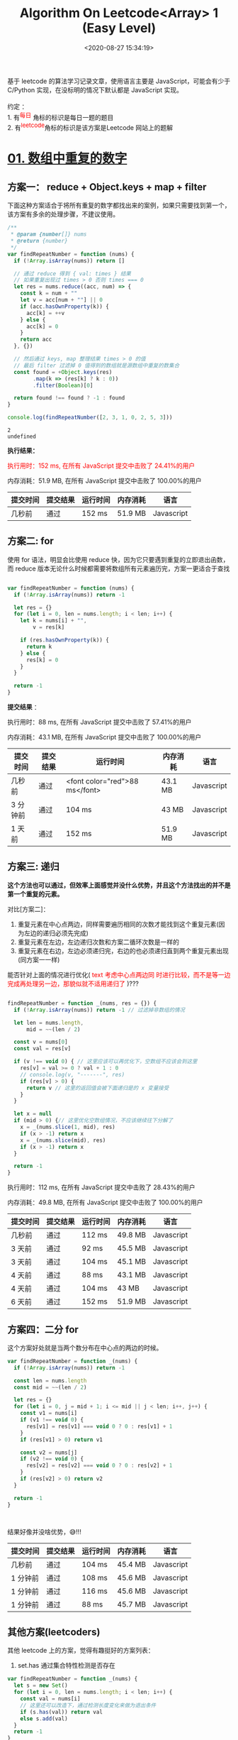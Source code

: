 #+TITLE: Algorithm On Leetcode<Array> 1 (Easy Level)
#+DATE: <2020-08-27 15:34:19>
#+TAGS[]: algorithm, leetcode, programming, javascript, array
#+CATEGORIES[]: algorithm, array
#+LANGUAGE: zh-cn
#+OPTIONS: ^:{} _:{}
#+STARTUP: indent

#+BEGIN_EXPORT html
基于 leetcode 的算法学习记录文章，使用语言主要是 JavaScript，可能会有少于 C/Python 实现，在没标明的情况下默认都是 JavaScript 实现。<br><br>
约定 ：<br>

1. 有<sup><font color="red" size="2">每日</font></sup> 角标的标识是每日一题的题目 <br>
2. 有<sup><font color="red" size="2">leetcode</font></sup>角标的标识是该方案是Leetcode 网站上的题解 <br>

#+END_EXPORT

* [[https://leetcode-cn.com/problems/shu-zu-zhong-zhong-fu-de-shu-zi-lcof/][01. 数组中重复的数字]]
** 方案一： reduce + Object.keys + map + filter
   下面这种方案适合于将所有重复的数字都找出来的案例，如果只需要找到第一个，该方案有多余的处理步骤，不建议使用。
   #+begin_src js
     /**
      ,* @param {number[]} nums
      ,* @return {number}
      ,*/
     var findRepeatNumber = function (nums) {
       if (!Array.isArray(nums)) return []

       // 通过 reduce 得到 { val: times } 结果
       // 如果重复出现过 times > 0 否则 times === 0
       let res = nums.reduce((acc, num) => {
         const k = num + ""
         let v = acc[num + ""] || 0
         if (acc.hasOwnProperty(k)) {
           acc[k] = ++v
         } else {
           acc[k] = 0
         }
         return acc
       }, {})

       // 然后通过 keys, map 整理结果 times > 0 的值
       // 最后 filter 过滤掉 0 值得到的数组就是源数组中重复的数集合
       const found = +Object.keys(res)
             .map(k => (res[k] ? k : 0))
             .filter(Boolean)[0]

       return found !== found ? -1 : found
     }

     console.log(findRepeatNumber([2, 3, 1, 0, 2, 5, 3]))
   #+end_src

   #+RESULTS:
   : 2
   : undefined

   *执行结果：*

   @@html:<font color="red">@@执行用时：152 ms, 在所有 JavaScript 提交中击败了 24.41%的用户@@html:</font>@@

   内存消耗：51.9 MB, 在所有 JavaScript 提交中击败了 100.00%的用户

   | 提交时间 | 提交结果 | 运行时间 | 内存消耗 | 语言       |
   |----------+----------+----------+----------+------------|
   | 几秒前   | 通过     | 152 ms   | 51.9 MB  | Javascript |

** 方案二: for
   使用 for 语法，明显会比使用 reduce 快，因为它只要遇到重复的立即退出函数，而
   reduce 版本无论什么时候都需要将数组所有元素遍历完，方案一更适合于查找

   #+begin_src js

     var findRepeatNumber = function (nums) {
       if (!Array.isArray(nums)) return -1

       let res = {}
       for (let i = 0, len = nums.length; i < len; i++) {
         let k = nums[i] + "",
             v = res[k]

         if (res.hasOwnProperty(k)) {
           return k
         } else {
           res[k] = 0
         }
       }

       return -1
     }
   #+end_src

   *提交结果* ：

   执行用时：88 ms, 在所有 JavaScript 提交中击败了 57.41%的用户

   内存消耗：43.1 MB, 在所有 JavaScript 提交中击败了 100.00%的用户

   | 提交时间 | 提交结果 | 运行时间                       | 内存消耗 | 语言       |
   |----------+----------+--------------------------------+----------+------------|
   | 几秒前   | 通过     | <font color="red">88 ms</font> | 43.1 MB  | Javascript |
   | 3 分钟前 | 通过     | 104 ms                         | 43 MB    | Javascript |
   | 1 天前   | 通过     | 152 ms                         | 51.9 MB  | Javascript |

** 方案三: 递归
   *这个方法也可以通过，但效率上面感觉并没什么优势，并且这个方法找出的并不是第一个重复的元素。*

   对比[方案二]：

   1. 重复元素在中心点两边，同样需要遍历相同的次数才能找到这个重复元素(因为左边的递归必须先完成)
   2. 重复元素在左边，左边递归次数和方案二循环次数是一样的
   3. 重复元素在右边，左边必须递归完，右边的也必须递归直到两个重复元素出现(同方案一一样)

   能否针对上面的情况进行优化( @@html:<font color="red">@@text 考虑中心点两边同
   时进行比较，而不是等一边完成再处理另一边，那貌似就不适用递归了
   @@html:</font>@@)???

   #+begin_src js

     findRepeatNumber = function _(nums, res = {}) {
       if (!Array.isArray(nums)) return -1 // 过滤掉非数组的情况

       let len = nums.length,
           mid = ~~(len / 2)

       const v = nums[0]
       const val = res[v]

       if (v !== void 0) { // 这里应该可以再优化下，空数组不应该会到这里
         res[v] = val >= 0 ? val + 1 : 0
         // console.log(v, "-------", res)
         if (res[v] > 0) {
           return v // 这里的返回值会被下面递归是的 x 变量接受
         }
       }

       let x = null
       if (mid > 0) {// 这里优化空数组情况，不应该继续往下分解了
         x = _(nums.slice(1, mid), res)
         if (x > -1) return x
         x = _(nums.slice(mid), res)
         if (x > -1) return x
       }

       return -1
     }
   #+end_src

   执行用时：112 ms, 在所有 JavaScript 提交中击败了 28.43%的用户

   内存消耗：49.8 MB, 在所有 JavaScript 提交中击败了 100.00%的用户



   | 提交时间 | 提交结果 | 运行时间 | 内存消耗 | 语言       |
   |----------+----------+----------+----------+------------|
   | 几秒前   | 通过     | 112 ms   | 49.8 MB  | Javascript |
   | 3 天前   | 通过     | 92 ms    | 45.5 MB  | Javascript |
   | 3 天前   | 通过     | 104 ms   | 45.1 MB  | Javascript |
   | 4 天前   | 通过     | 88 ms    | 43.1 MB  | Javascript |
   | 4 天前   | 通过     | 104 ms   | 43 MB    | Javascript |
   | 6 天前   | 通过     | 152 ms   | 51.9 MB  | Javascript |

** 方案四：二分 for
   这个方案好处就是当两个数分布在中心点的两边的时候。

   #+begin_src js
     var findRepeatNumber = function _(nums) {
       if (!Array.isArray(nums)) return -1

       const len = nums.length
       const mid = ~~(len / 2)

       let res = {}
       for (let i = 0, j = mid + 1; i <= mid || j < len; i++, j++) {
         const v1 = nums[i]
         if (v1 !== void 0) {
           res[v1] = res[v1] === void 0 ? 0 : res[v1] + 1
         }
         if (res[v1] > 0) return v1

         const v2 = nums[j]
         if (v2 !== void 0) {
           res[v2] = res[v2] === void 0 ? 0 : res[v2] + 1
         }
         if (res[v2] > 0) return v2
       }

       return -1
     }



   #+end_src

   结果好像并没啥优势，😅!!!

   | 提交时间 | 提交结果 | 运行时间 | 内存消耗 | 语言       |
   |----------+----------+----------+----------+------------|
   | 几秒前   | 通过     | 104 ms   | 45.4 MB  | Javascript |
   | 1 分钟前 | 通过     | 108 ms   | 45.6 MB  | Javascript |
   | 1 分钟前 | 通过     | 116 ms   | 45.6 MB  | Javascript |
   | 1 分钟前 | 通过     | 88 ms    | 45.7 MB  | Javascript |

** 其他方案(leetcoders)
   其他 leetcode 上的方案，觉得有趣挺好的方案列表：

   1. set.has 通过集合特性检测是否存在

   #+begin_src js
     var findRepeatNumber = function _(nums) {
       let s = new Set()
       for (let i = 0, len = nums.length; i < len; i++) {
         const val = nums[i]
         // 这里还可以改造下，通过检测长度变化来做为退出条件
         if (s.has(val)) return val
         else s.add(val)
       }
       return -1
     }
   #+end_src
* [[https://leetcode-cn.com/problems/two-sum-ii-input-array-is-sorted/][02. 两数之和 II - 输入有序数组]]
  :PROPERTIES:
  :COLUMNS:  %CUSTOM_ID[(Custom Id)]
  :CUSTOM_ID: array-02
  :END:
** 方案一：两个 for，O(n^{2})
   :PROPERTIES:
   :COLUMNS:  %CUSTOM_ID[(Custom Id)]
   :CUSTOM_ID: array-02-plan-1
   :END:

   这种方法最简单暴力，但是时间复杂度为 O(n^2)

   #+begin_src js
     // 最基本的遍历 O(n^2)
     var twoSum = function(numbers, target) {
       let len = numbers.length
       for (let i = 0; i < len; i++) {
         for (let j = i + 1; j < len; j++) {
           if (numbers[i] + numbers[j] === target) {
             return [i + 1, j + 1]
           }
         }
       }

       return -1
     };
   #+end_src

   执行用时：444 ms, 在所有 JavaScript 提交中击败了 5.30%的用户

   内存消耗：38 MB, 在所有 JavaScript 提交中击败了 10.00%的用户

   | 提交时间 | 提交结果 | 运行时间 | 内存消耗 | 语言       |
   |----------+----------+----------+----------+------------|
   | 几秒前   | 通过     | 444 ms   | 38 MB    | Javascript |

   该方案基础上可以做点优化，排除非法值。

   #+begin_src js
     // 把上面的实现，领出来作为一个函数
     function base(numbers, target) {
       let len = numbers.length
       for (let i = 0; i < len; i++) {
         for (let j = i + 1; j < len; j++) {
           if (numbers[i] + numbers[j] === target) {
             return [i + 1, j + 1]
           }
         }
       }

       return []
     }

     // 这里加一层过滤。
     // 过滤不合法的值，因为Numbers 是已排序的数组，所以 numbers[0] 肯定是最小的
     // 通过和这个数相加如果大于 target 那肯定是不满足条件的元素，可以直接排除
     // 时间复杂度依旧是 O(n^2)
     var twoSum = function(numbers, target) {
       let len = numbers.length
       // 过滤掉不合法的值，比如：> target
       let n = -1, min = numbers[0]
       for (let i = 1; i < len; i++) {
         if (numbers[i] + min > target) {
           n = i
           break
         }
       }
       if (n > -1) {
         numbers = numbers.slice(0, n)
       }
       return base(numbers, target)
     }
   #+end_src

   这种优化只针对后面又大量的比 target 大的值的元素情况，否则几乎没任何改善。

   执行用时：200 ms, 在所有 JavaScript 提交中击败了 23.08%的用户

   内存消耗：37.9 MB, 在所有 JavaScript 提交中击败了 10.00%的用户

   | 提交时间 | 提交结果 | 运行时间 | 内存消耗 | 语言       |
   |----------+----------+----------+----------+------------|
   | 几秒前   | 通过     | 200 ms   | 37.9 MB  | Javascript |

** 方案二: 排除 + 二分(*O(n^{2}), O(1)*)
   :PROPERTIES:
   :COLUMNS:  %CUSTOM_ID[(Custom Id)]
   :CUSTOM_ID: array-02-plan-2
   :END:

   #+begin_quote
   优化后的代码，依旧需要找出 midIdx，经过两次循环，时间复杂度为
   O(n^{2})，过程中不需要开辟新的数组，完全是在索引上进行操作的，因此空
   间复杂度是 O(1)
   #+end_quote

   这个方案是基于[[#array-02-plan-1][方案一]]实现，在它的基础上将数组二分之后做加法比
   较，因为遍历的是有序数组，在排除不合法的值之后(`min + max > target`的最大值)有效
   数字的索引是不会发生改变的。

   @@html:<font color="red">@@这个方案的重点在于二分，减少遍历的次数，最坏的情况是排除的时
   候没任何变化，即数组元素都是有效数字，且较小值在左侧末尾，较大值也在左侧末尾，这
   样会导致双层遍历都需要走完才能找到有效两个值。@@html:</font>@@

   比如：[-1, 2, 3, 10, 12, 13] -> 16 经过两步

   1. 排除较大值无变化
   2. 二分数组成: `[-1, 2, 3]` 和 `[10, 12, 13]` 即要找到 3 + 13 = 16 就得将两个数组遍历到最后(3x3=9 次)。

   *写到这里会发现其实每次遍历并不需要都遍历完，考虑下将右边数字倒序遍历，那么就会
   有如果 leftval + rightval < target 的时候那么它之后的数都不可能等于 target 便可
   以退出本次循环，减少比较次数。*

   比如： left = -1, right = 13 相加 < 16 那么 -1 + 12/10/... 都不可能等于 target
   因此可以直接排除掉。

   #+begin_src js

     // 取中间值，然后搜索左值和右值，需要开辟 两个数组空间总大小最大为 numbers.length
     var twoSum = function (numbers, target) {
       numbers = filterLarger(numbers, target)

       const len = numbers.length
       const min = numbers[0],
             max = numbers[len - 1]
       // 目标的中间值作为基准，分割出左右小-大两个数组元素区
       const mid = Math.floor(target / 2)
       let midIdx = -1
       // 找出大值起始索引
       for (let i = 0; i < len; i++) {
         const val = numbers[i]
         if (val > mid) {
           midIdx = i
           break
         } else if (val === mid) {
           midIdx = i + 1
           break
         }
       }

       //console.log({ mid, midIdx }, numbers)
       // 如果 midIdx === -1 说明有两种情况：
       // 1. 余下的元素都是比 mid 小的数，这种情况就不会存在两个数相加等于 target
       // 2. 余下的元素都是等于 mid 的数，这个时候可能性只有 mid 为 0情况
       if (midIdx === -1) {
         if (target === 0) {
           // q2
           // 这种情况只要找出两个值为 0 的元素索引
           let res = []
           for (let i = 0; i < len; i++) {
             if (res.length < 2) {
               numbers[i] === 0 && res.push(i + 1)
             }
             if (res.length === 2) {
               return res
             }
           }
         } else {
           // q1
           return -1
         }
       }

       // 到这里说明 midIdx > -1，两边都有值且一大一小

       let count = 0
       for (let i = 0; i < midIdx; i++) {
         // 较小数
         for (let j = midIdx; j < len; j++) {
           ++count
           // 较大数
           if (numbers[i] + numbers[j] === target) {
             console.log(count, "two sum 1")
             return [i + 1, j + 1]
           }
         }
       }

       return -1
     }
   #+end_src

   上面示例提交结果：
   执行用时：96 ms, 在所有 JavaScript 提交中击败了 28.05%的用户

   内存消耗：38.3 MB, 在所有 JavaScript 提交中击败了 10.00%的用户

   根据上面的分析，进一步优化，使第二个 for 倒序遍历，减少遍历次数：

   #+begin_src js

     // 取中间值，然后搜索左值和右值，需要开辟 两个数组空间总大小最大为 numbers.length
     var twoSum2 = function (numbers, target) {
       numbers = filterLarger(numbers, target)

       const len = numbers.length
       const min = numbers[0],
             max = numbers[len - 1]
       // 目标的中间值作为基准，分割出左右小-大两个数组元素区
       const mid = Math.floor(target / 2)
       let midIdx = -1
       // 找出大值起始索引
       for (let i = 0; i < len; i++) {
         const val = numbers[i]
         if (val > mid) {
           midIdx = i
           break
         } else if (val === mid) {
           midIdx = i + 1
           break
         }
       }

       //console.log({ mid, midIdx }, numbers)
       // 如果 midIdx === -1 说明有两种情况：
       // 1. 余下的元素都是比 mid 小的数，这种情况就不会存在两个数相加等于 target
       // 2. 余下的元素都是等于 mid 的数，这个时候可能性只有 mid 为 0情况
       if (midIdx === -1) {
         if (target === 0) {
           // q2
           // 这种情况只要找出两个值为 0 的元素索引
           let res = []
           for (let i = 0; i < len; i++) {
             if (res.length < 2) {
               numbers[i] === 0 && res.push(i + 1)
             }
             if (res.length === 2) {
               return res
             }
           }
         } else {
           // q1
           return -1
         }
       }

       // 到这里说明 midIdx > -1，两边都有值且一大一小

       let count = 0
       for (let i = 0; i < midIdx; i++) {
         // 较小数
         for (let j = len - 1; j >= midIdx; j--) {
           const lval = numbers[i],
                 rval = numbers[j]
           ++count
           if (lval + rval < target) {
             // 直接退出 j 循环
             break
           }
           // 较大数
           if (lval + rval === target) {
             console.log(count, "two sum 2")
             return [i + 1, j + 1]
           }
         }
       }

       return -1
     }
   #+end_src

   测试：

   #+begin_example
     console.log(twoSum([-1, 2, 3, 10, 12, 13], 16), "result1")
     console.log(twoSum2([-1, 2, 3, 10, 12, 13], 16), "result2")
     // 输出结果:
     ➜  algo git:(master) ✗ node test.js
     node test.js
     9 two sum 1
     [ 3, 6 ] result1
     3 two sum 2
     [ 3, 6 ] result2
     ➜  algo git:(master) ✗
   #+end_example

   从上结果看出，优化之前 count = 9，优化之后 count = 3，很明显大大减少了遍历次数。

   *提交结果 1* ：

   执行用时：96 ms, 在所有 JavaScript 提交中击败了 28.05%的用户

   内存消耗：38.1 MB, 在所有 JavaScript 提交中击败了 10.00%的用户

   *提交结果 2* ：

   执行用时：76 ms, 在所有 JavaScript 提交中击败了 51.90%的用户

   内存消耗：38.1 MB, 在所有 JavaScript 提交中击败了 10.00%的用户

   *提交多次后的结果* ：

   | 提交时间  | 提交结果 | 运行时间 | 内存消耗 | 语言       |
   |-----------+----------+----------+----------+------------|
   | 几秒前    | 通过     | 76 ms    | 38.5 MB  | Javascript |
   | 几秒前    | 通过     | 92 ms    | 38.1 MB  | Javascript |
   | 1 分钟前  | 通过     | 76 ms    | 38.1 MB  | Javascript |
   | 1 分钟前  | 通过     | 96 ms    | 38.1 MB  | Javascript |
   | 26 分钟前 | 通过     | 96 ms    | 38.3 MB  | Javascript |

   PS：结果好像并没什么改善，使用双层循环始终不完美，能否只是用一个层循环就能解决问题呢？？？

** 方案三：计算，存储差值方式(*O(n), O(n)*)

   :PROPERTIES:
   :COLUMNS:  %CUSTOM_ID[(Custom Id)]
   :CUSTOM_ID: array-02-plan-3
   :END:
   差值计算原理

   1. 缓存不满足条件的值(作为索引)，其索引作为值，用来待查询
   2. 使用插值作为索引去取值，能取到说明这个值被遍历且被存储去，属于有
      效值，最终返回其作为索引对应的值(即它的索引值)，和当前的值索引，即
      最后满足条件的两个值的索引

   #+begin_src js

     var twoSum = function (numbers, target) {
       // 这里可以左一层过滤，过滤掉非法的值
       // numbers = filterLarger(numbers, target)

       const deltas = []
       const len = numbers.length
       for (let i = 0; i < len; i++) {
         const val = numbers[i] // 记录当前的值
         const delta = target - numbers[i] // 计算差值
         if (deltas[delta] !== void 0) {
           // 进入这里说明当前值的差值在 deltas 中存在过
           return [deltas[delta] + 1, i + 1]
         }
         // 保存当前值和它的索引
         // 这里保存的目的是为了使用上面的 delta 走位索引来找差值
         // 到这里说明并没有找到对应的差值
         deltas[val] = i
       }

       //console.log(deltas, "0")
       return -1
     }
   #+end_src

   使用数组存储遍历过待比较的值会有个问题，如果这些值很大的时候，会创建一个长度很大的里面有很多空置的数组，也就是说会创建一个包含很多无意义元素的数组，在某种情况下对浪费巨大的内存。
   @@html:<font color="blue">@@
   搞清楚我们要存储的内容，其实最主要的是满足条件的两个值的索引，而又需要很方便的找到这个值，其实可以考虑使用 `Map` 来实现。
   @@html:</font>@@

   比如：

   #+begin_src js

     // 插值 + map 减少空间浪费
     var twoSum = function (numbers, target) {
       // 可以过滤一层不合法值
       // numbers = filterLarger(numbers, target)

       const deltas = new Map()
       const len = numbers.length
       for (let i = 0; i < len; i++) {
         const val = numbers[i]
         const delta = target - numbers[i]
         if (deltas.has(delta)) {
           return [deltas.get(delta) + 1, i + 1]
         }
         // 保存当前值和它的索引
         deltas.set(val, i)
       }

       // console.log(deltas, "0")
       return -1
     }
   #+end_src

   执行结果：好像也不怎么理想

   执行用时：84 ms, 在所有 JavaScript 提交中击败了 36.05%的用户

   内存消耗：38.1 MB, 在所有 JavaScript 提交中击败了 10.00%的用户

   | 提交时间 | 提交结果 | 运行时间 | 内存消耗 | 语言       |
   |----------+----------+----------+----------+------------|
   | 几秒前   | 通过     | 84 ms    | 38.1 MB  | Javascript |
   | 1 分钟前 | 通过     | 92 ms    | 38.1 MB  | Javascript |

** 方案四: 对撞双指针

   :PROPERTIES:
   :COLUMNS: %CUSTOM_ID[(Custom Id)]
   :CUSTOM_ID: array-02-plan-4
   :END:

   这种方案是在 leetcode 解题答案中看到的，这位作者说是击败 80%，但实际我试过几次结果其实并不理想，

   执行用时：92 ms, 在所有 JavaScript 提交中击败了 29.67%的用户

   内存消耗：37.9 MB, 在所有 JavaScript 提交中击败了 10.00%的用户

   上代码：

   #+begin_src js

     // 对撞双指针
     var twoSum = function (numbers, target) {
       let i = 0,
           j = numbers.length - 1

       let lval = -1,
           rval = -1
       while (i < j) {
         ;(lval = numbers[i]), (rval = numbers[j])
         if (lval + rval < target) {
           i++
         } else if (lval + rval > target) {
           j--
         } else {
           return [i + 1, j + 1]
         }
       }

       return -1
     }
   #+end_src

   这种方案还是比较好理解的，因为是有序数组，所以：

   1. 只要两个数小于 target 说明需要增加值大小，由于 j 是从最右边开始没有可加空
      间了，那么只能 i++ 取新的更大的值去弥补空缺。
   2. 只要两个数大于 target 说明需要减小和的值，但由于在此时左边的值也没减小的
      空间了，因此只能 j-- 取新的更小的值去剔除多余的值

   这种方案，不需要另开辟空间，while 里面是 logn 是因为将第一个数右边的所有数通过不断二分排除左边或右边一系列不合法的值。

   实测结果：

   执行用时：80 ms, 在所有 JavaScript 提交中击败了 41.01%的用户

   内存消耗：38 MB, 在所有 JavaScript 提交中击败了 10.00%的用户

** 二分查找(O(nlogn), O(1)) @@html:<sup><font color="red">@@leetcode@@html:</font></sup>@@
   先用第一层的 for 固定第一个数，然后在 for 里面使用 while 二分查找第二个数，
   第一个 for 是 O(n) 第二个 while 是 logn 因此最后的时间复杂度是 (O(nlogn))。

   #+begin_src js

     // 二分法[官方]
     var twoSum = function (numbers, target) {
       let len = numbers.length

       for (let i = 0; i < len; i++) {
         const first = numbers[i]
         let left = 0,
             right = len - 1

         while (left <= right) {
           // 取中间的那个索引值
           const mid = Math.ceil((right - left) / 2) + left

           const val = numbers[mid],
                 delta = target - first
           if (val === delta) {
             return [i + 1, mid + 1]
           } else if (val > delta) {
             // 如果值大了，排除 mid 右边的所有元素值
             right = mid - 1
           } else {
             // 如果小了，排除 mid 左边的所有元素值
             left = mid + 1
           }
         }
       }

       return -1
     }
   #+end_src
** 对撞双指针法(O(n), O(1)) @@html:<sup><font color="red">@@leetcode@@html:</font></sup>@@
   如：[[#array-02-plan-4][方案四]]，采用两端指针分别右移和左移方式来定位唯一解，
   这种方案在位移过程中不会出现过滤掉唯一解的情况，因为头端右移的前提是 value <
   target，需要补值(就算尾端先达到条件，只要值小尾端就不会发生位移)，尾端左移前
   提是 value > target ，需要减值(就算头端先达到条件，只要值大尾端就不会发生位
   移)，因此保证了左右两端任一一端先达到符合条件的值该值都不会被过滤掉，从而当
   两端值都满足条件的时候退出循环。
* [[https://leetcode-cn.com/problems/xuan-zhuan-shu-zu-de-zui-xiao-shu-zi-lcof/][03. 剑指 Offer 11. 旋转数组的最小数字@@html:<sup><font color="red">@@每日@@html:</font></sup>@@]]
** 方案一：for 循环直接遍历查找(O(n), O(1))
   明确问题含义之后，最简单的方法就是通过遍历找到比前面更小的数即可。

   问题?：@@html:<font color="red">@@既然 target 前面的数都是升序列表，说明我们只要比较目标
   值和数组第一个数就可以了，第一个数到目标值之间的数的比较其实都是多余的。@@html:</font>@@

   #+begin_src js
     /**
      ,* @param {number[]} numbers
      ,* @return {number}
      ,*/
     var minArray = function(numbers) {
       let min = numbers[0], len = numbers.length
       if (len === 0) return -1
       if (len < 2) return min


       for (let i = 1; i < len; i++) {
         let val = numbers[i]
         if (val < min) {
           return val
         }
       }
       return min
     };
   #+end_src

   结果：

   执行用时：92 ms, 在所有 JavaScript 提交中击败了 12.99%的用户

   内存消耗：38 MB, 在所有 JavaScript 提交中击败了 100.00%的用户

   | 提交时间 | 提交结果 | 运行时间 | 内存消耗 | 语言       |
   |----------+----------+----------+----------+------------|
   | 几秒前   | 通过     | 92 ms    | 38 MB    | Javascript |


** 方案二 @@html:<sup><font color="red">@@leetcode@@html:</font></sup>@@ ：二分法(O(logn))

   #+begin_src js
     // 二分法
     var minArray = function (numbers) {
       let len = numbers.length, i = 0, j = len - 1
       if (len === 0) return -1
       if (len === 1) return numbers[0]
       if (numbers[0] > numbers[1]) return numbers[1]

       while ( i < j) {
         let lVal = numbers[i], rVal = numbers[j]
         let mid = Math.floor((j - i) / 2) + i,
             midVal = numbers[mid]
         // 中间值比右边的值大，说明在旋转的数组范围内，左侧指针右移
         if (midVal > rVal) {
           i = mid + 1
         } else if (midVal < rVal) {
           // 中间值比右边值小，说明在非旋转数组范围内，右侧指针左移
           // 但是为了不过滤掉目标值，这里不能 mid - 1，因为我要找的值
           // 肯定是在非旋转的数组范围内的
           j = mid
         } else {
           // 这里指针一步一步左移，是为了应对相同值的情况，即 midVal === rVal 的时候
           // 这里为何不需要考虑 i++ 的情况???
           // ----> 因为low指针右移的前提是 midVal > rVal，即此时的 midVal 一定是在
           // 旋转数组范围内，只要进行 mid + 1 将左侧的值全部过滤掉，就算有相同的值，那一定
           // 都还是在旋转数组范围内，因此直接过滤即可。
           j--
         }

       }
       // 最后循环结束的时候，肯定就是最小值的位置
       return numbers[i]

     }
   #+end_src

   执行用时：112 ms, 在所有 JavaScript 提交中击败了 6.90%的用户

   内存消耗：38.1 MB, 在所有 JavaScript 提交中击败了 100.00%的用户

   | 提交时间 | 提交结果 | 运行时间 | 内存消耗 | 语言       |
   |----------+----------+----------+----------+------------|
   | 几秒前   | 通过     | 112 ms   | 38.1 MB  | Javascript |

* [[https://leetcode-cn.com/problems/two-sum/][04. 两数之和]]

  给定一个整数数组 nums 和一个目标值 target，请你在该数组中找出和为目标值的那 两个 整数，并返回他们的数组下标。

  你可以假设每种输入只会对应一个答案。但是，数组中同一个元素不能使用两遍。

  这一题和 [[#array-02][02. 两数之和 II - 输入有序数组]] 解法相差不大，唯一不同的是 02 中是输入的有序数组，这里的数组顺序是未知的，可能有序可能乱序。

  因此解法上的差异从 4 个方案+两个官方方案来分析的话会有如下结果：

  1. [[#array-02-plan-1][方案一]] 两个 for 循环，不需要改动啥，暴力解法不在乎是否有序
  2. [[#array-02-plan-2][方案二]] 二分法，会根据有序数组进行排除，因此在这里不适用，但二分法依旧有用
  3. [[#array-02-plan-3][方案三]] 差值法，依旧适用，该方案不区分是否有序
  4. [[#array-02-plan-4][方案四]] 对撞法，依旧适用
  5. ... 官方方案二分查找采用了有序数组过滤类似方案二，对撞法就是方案三。

